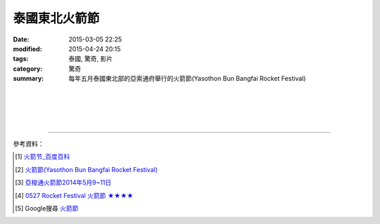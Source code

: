 泰國東北火箭節
##############

:date: 2015-03-05 22:25
:modified: 2015-04-24 20:15
:tags: 泰國, 驚奇, 影片
:category: 驚奇
:summary: 每年五月泰國東北部的亞索通府舉行的火箭節(Yasothon Bun Bangfai Rocket Festival)


.. container:: align-center video-container

  .. raw:: html

    <iframe width="560" height="315" src="https://www.youtube.com/embed/7oNHTTeZbZ4" frameborder="0" allowfullscreen></iframe>

|
|

.. container:: align-center video-container

  .. raw:: html

    <div id="fb-root"></div><script>(function(d, s, id) {  var js, fjs = d.getElementsByTagName(s)[0];  if (d.getElementById(id)) return;  js = d.createElement(s); js.id = id;  js.src = "//connect.facebook.net/en_US/all.js#xfbml=1";  fjs.parentNode.insertBefore(js, fjs);}(document, 'script', 'facebook-jssdk'));</script><div class="fb-post" data-href="https://www.facebook.com/RichnessThai/posts/1613065275576417" data-width="466"><div class="fb-xfbml-parse-ignore"><a href="https://www.facebook.com/RichnessThai/posts/1613065275576417">Post</a> by <a href="https://www.facebook.com/RichnessThai">富貴泰國邦</a>.</div></div>

|
|

.. container:: align-center video-container

  .. raw:: html

    <div id="fb-root"></div><script>(function(d, s, id) {  var js, fjs = d.getElementsByTagName(s)[0];  if (d.getElementById(id)) return;  js = d.createElement(s); js.id = id;  js.src = "//connect.facebook.net/en_US/sdk.js#xfbml=1&version=v2.3";  fjs.parentNode.insertBefore(js, fjs);}(document, 'script', 'facebook-jssdk'));</script><div class="fb-post" data-href="https://www.facebook.com/gogoairline/posts/10152821445791769" data-width="500"><div class="fb-xfbml-parse-ignore"><blockquote cite="https://www.facebook.com/gogoairline/posts/10152821445791769"><p>&#x6cf0;&#x570b;&#x4e94;&#x5927;&#x50b3;&#x7d71;&#x7bc0;&#x6176;&#x6d3b;&#x52d5;: &#x6f51;&#x6c34;&#x7bc0;, &#x6c34;&#x71c8;&#x7bc0;, &#x9b3c;&#x9762;&#x7bc0;, &#x881f;&#x71ed;&#x7bc0;, &#x4ee5;&#x53ca;&#x706b;&#x7bad;&#x7bc0;, &#x706b;&#x7bad;&#x7bc0;&#x662f;&#x5176;&#x4e2d;&#x6700;&#x5177;&#x5371;&#x96aa;&#x6027;&#x7684;&#x4e00;&#x500b;, &#x6bcf;&#x5e74;&#x4e94;&#x6708;, &#x6cf0;&#x570b;&#x6771;&#x5317;&#x90e8;&#x8a31;&#x591a;&#x5730;&#x65b9;&#x90fd;&#x6703;&#x8209;&#x8fa6; Rocket Festival &#x706b;&#x7bad;&#x7bc0;, &#x5176;&#x4e2d;&#x5c24;&#x4ee5; Yasothon &#x5e9c;&#x7684;&#x706b;&#x7bad;&#x7bc0;&#x6d3b;&#x52d5;&#x6700;&#x77e5;&#x540d;&#x6700;&#x76db;&#x5927;, &#x65bd;&#x653e;&#x706b;&#x7bad;&#x662f;&#x7956;&#x5148;&#x6d41;&#x50b3;&#x4e0b;&#x4f86;, &#x85c9;&#x4ee5;&#x7948;&#x96e8;&#x7684;&#x4e00;&#x7a2e;&#x65b9;&#x5f0f;,</p>Posted by <a href="https://www.facebook.com/gogoairline">台灣廉價航空 網路即時頻道</a> on <a href="https://www.facebook.com/gogoairline/posts/10152821445791769">Friday, April 24, 2015</a></blockquote></div></div>

----

參考資料：

.. [1] `火箭节_百度百科 <http://baike.baidu.com/view/2463778.htm>`_

.. [2] `火箭節(Yasothon Bun Bangfai Rocket Festival) <http://www.tattpe.org.tw/KnowThailand/know_active_detail.aspx?FestivalID=45>`_

.. [3] `亞梭通火箭節2014年5月9~11日 <http://mychiangmai.pixnet.net/blog/post/125663573-%E4%BA%9E%E6%A2%AD%E9%80%9A%E7%81%AB%E7%AE%AD%E7%AF%802014%E5%B9%B45%E6%9C%889~11%E6%97%A5>`_

.. [4] `0527 Rocket Festival 火箭節 ★★★★ <https://www.facebook.com/media/set/?set=a.806885132723117.1073742381.394948620583439&type=1>`_

.. [5] Google搜尋 `火箭節 <https://www.google.com.tw/search?q=%E7%81%AB%E7%AE%AD%E7%AF%80>`_
